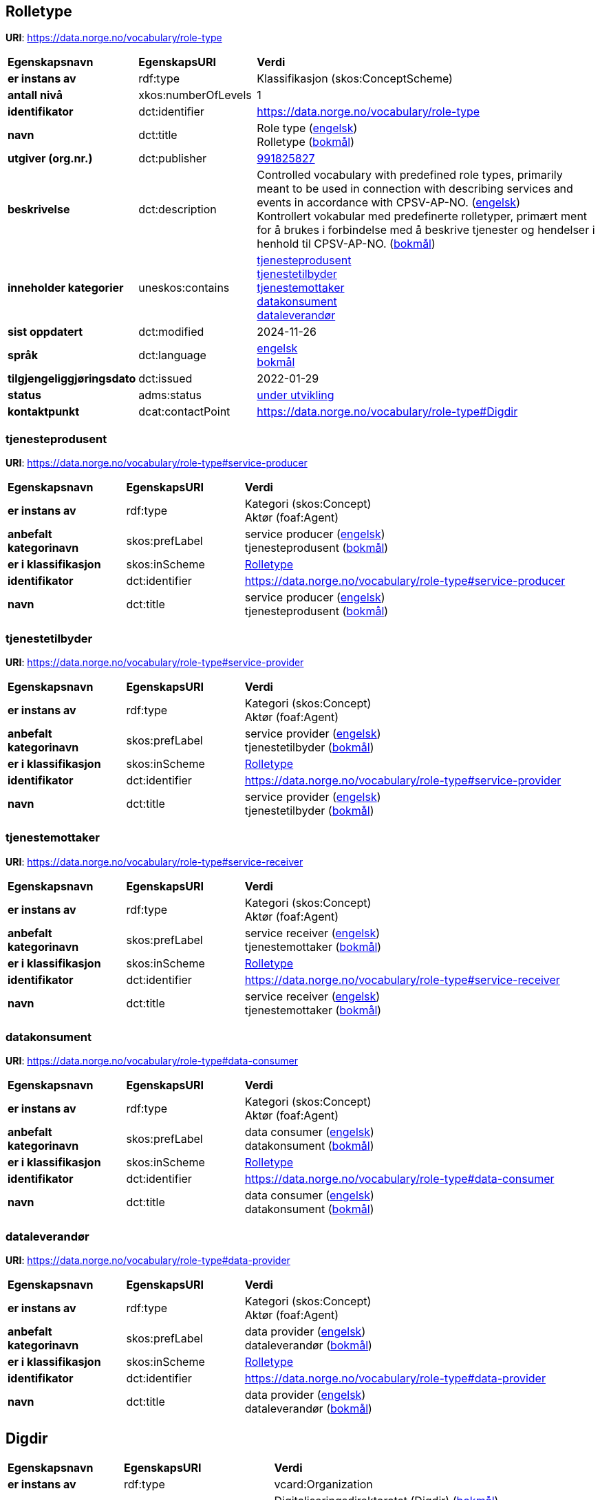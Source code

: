 // Asciidoc file auto-generated by "(Digdir) Excel2Turtle/Html v.3"

== Rolletype

*URI*: https://data.norge.no/vocabulary/role-type

[cols="20s,20d,60d"]
|===
| Egenskapsnavn | *EgenskapsURI* | *Verdi*
| er instans av | rdf:type | Klassifikasjon (skos:ConceptScheme)
| antall nivå | xkos:numberOfLevels |  1
| identifikator | dct:identifier | https://data.norge.no/vocabulary/role-type
| navn | dct:title |  Role type (http://publications.europa.eu/resource/authority/language/ENG[engelsk]) + 
 Rolletype (http://publications.europa.eu/resource/authority/language/NOB[bokmål])
| utgiver (org.nr.) | dct:publisher | https://organization-catalog.fellesdatakatalog.digdir.no/organizations/991825827[991825827]
| beskrivelse | dct:description |  Controlled vocabulary with predefined role types, primarily meant to be used in connection with describing services and events in accordance with CPSV-AP-NO. (http://publications.europa.eu/resource/authority/language/ENG[engelsk]) + 
 Kontrollert vokabular med predefinerte rolletyper, primært ment for å brukes i forbindelse med å beskrive tjenester og hendelser i henhold til CPSV-AP-NO. (http://publications.europa.eu/resource/authority/language/NOB[bokmål])
| inneholder kategorier | uneskos:contains | https://data.norge.no/vocabulary/role-type#service-producer[tjenesteprodusent] + 
https://data.norge.no/vocabulary/role-type#service-provider[tjenestetilbyder] + 
https://data.norge.no/vocabulary/role-type#service-receiver[tjenestemottaker] + 
https://data.norge.no/vocabulary/role-type#data-consumer[datakonsument] + 
https://data.norge.no/vocabulary/role-type#data-provider[dataleverandør]
| sist oppdatert | dct:modified |  2024-11-26
| språk | dct:language | http://publications.europa.eu/resource/authority/language/ENG[engelsk] + 
http://publications.europa.eu/resource/authority/language/NOB[bokmål]
| tilgjengeliggjøringsdato | dct:issued |  2022-01-29
| status | adms:status | http://publications.europa.eu/resource/authority/dataset-status/DEVELOP[under utvikling]
| kontaktpunkt | dcat:contactPoint | https://data.norge.no/vocabulary/role-type#Digdir
|===

=== tjenesteprodusent [[service-producer]]

*URI*: https://data.norge.no/vocabulary/role-type#service-producer

[cols="20s,20d,60d"]
|===
| Egenskapsnavn | *EgenskapsURI* | *Verdi*
| er instans av | rdf:type | Kategori (skos:Concept) + 
Aktør (foaf:Agent)
| anbefalt kategorinavn | skos:prefLabel |  service producer (http://publications.europa.eu/resource/authority/language/ENG[engelsk]) + 
 tjenesteprodusent (http://publications.europa.eu/resource/authority/language/NOB[bokmål])
| er i klassifikasjon | skos:inScheme | https://data.norge.no/vocabulary/role-type[Rolletype]
| identifikator | dct:identifier | https://data.norge.no/vocabulary/role-type#service-producer
| navn | dct:title |  service producer (http://publications.europa.eu/resource/authority/language/ENG[engelsk]) + 
 tjenesteprodusent (http://publications.europa.eu/resource/authority/language/NOB[bokmål])
|===

=== tjenestetilbyder [[service-provider]]

*URI*: https://data.norge.no/vocabulary/role-type#service-provider

[cols="20s,20d,60d"]
|===
| Egenskapsnavn | *EgenskapsURI* | *Verdi*
| er instans av | rdf:type | Kategori (skos:Concept) + 
Aktør (foaf:Agent)
| anbefalt kategorinavn | skos:prefLabel |  service provider (http://publications.europa.eu/resource/authority/language/ENG[engelsk]) + 
 tjenestetilbyder (http://publications.europa.eu/resource/authority/language/NOB[bokmål])
| er i klassifikasjon | skos:inScheme | https://data.norge.no/vocabulary/role-type[Rolletype]
| identifikator | dct:identifier | https://data.norge.no/vocabulary/role-type#service-provider
| navn | dct:title |  service provider (http://publications.europa.eu/resource/authority/language/ENG[engelsk]) + 
 tjenestetilbyder (http://publications.europa.eu/resource/authority/language/NOB[bokmål])
|===

=== tjenestemottaker [[service-receiver]]

*URI*: https://data.norge.no/vocabulary/role-type#service-receiver

[cols="20s,20d,60d"]
|===
| Egenskapsnavn | *EgenskapsURI* | *Verdi*
| er instans av | rdf:type | Kategori (skos:Concept) + 
Aktør (foaf:Agent)
| anbefalt kategorinavn | skos:prefLabel |  service receiver (http://publications.europa.eu/resource/authority/language/ENG[engelsk]) + 
 tjenestemottaker (http://publications.europa.eu/resource/authority/language/NOB[bokmål])
| er i klassifikasjon | skos:inScheme | https://data.norge.no/vocabulary/role-type[Rolletype]
| identifikator | dct:identifier | https://data.norge.no/vocabulary/role-type#service-receiver
| navn | dct:title |  service receiver (http://publications.europa.eu/resource/authority/language/ENG[engelsk]) + 
 tjenestemottaker (http://publications.europa.eu/resource/authority/language/NOB[bokmål])
|===

=== datakonsument [[data-consumer]]

*URI*: https://data.norge.no/vocabulary/role-type#data-consumer

[cols="20s,20d,60d"]
|===
| Egenskapsnavn | *EgenskapsURI* | *Verdi*
| er instans av | rdf:type | Kategori (skos:Concept) + 
Aktør (foaf:Agent)
| anbefalt kategorinavn | skos:prefLabel |  data consumer (http://publications.europa.eu/resource/authority/language/ENG[engelsk]) + 
 datakonsument (http://publications.europa.eu/resource/authority/language/NOB[bokmål])
| er i klassifikasjon | skos:inScheme | https://data.norge.no/vocabulary/role-type[Rolletype]
| identifikator | dct:identifier | https://data.norge.no/vocabulary/role-type#data-consumer
| navn | dct:title |  data consumer (http://publications.europa.eu/resource/authority/language/ENG[engelsk]) + 
 datakonsument (http://publications.europa.eu/resource/authority/language/NOB[bokmål])
|===

=== dataleverandør [[data-provider]]

*URI*: https://data.norge.no/vocabulary/role-type#data-provider

[cols="20s,20d,60d"]
|===
| Egenskapsnavn | *EgenskapsURI* | *Verdi*
| er instans av | rdf:type | Kategori (skos:Concept) + 
Aktør (foaf:Agent)
| anbefalt kategorinavn | skos:prefLabel |  data provider (http://publications.europa.eu/resource/authority/language/ENG[engelsk]) + 
 dataleverandør (http://publications.europa.eu/resource/authority/language/NOB[bokmål])
| er i klassifikasjon | skos:inScheme | https://data.norge.no/vocabulary/role-type[Rolletype]
| identifikator | dct:identifier | https://data.norge.no/vocabulary/role-type#data-provider
| navn | dct:title |  data provider (http://publications.europa.eu/resource/authority/language/ENG[engelsk]) + 
 dataleverandør (http://publications.europa.eu/resource/authority/language/NOB[bokmål])
|===

== Digdir [[Digdir]]

[cols="20s,20d,60d"]
|===
| Egenskapsnavn | *EgenskapsURI* | *Verdi*
| er instans av | rdf:type | vcard:Organization
| organisasjonsnavn | vcard:hasOrganizationName |  Digitaliseringsdirektoratet (Digdir) (http://publications.europa.eu/resource/authority/language/NOB[bokmål]) + 
 Norwegian Digitalisation Agency (Digdir) (http://publications.europa.eu/resource/authority/language/ENG[engelsk])
| e-postadresse | vcard:hasEmail |  informasjonsforvaltning@digdir.no
|===

== Navnerom [[Namespace]]

[cols="30s,70d"]
|===
| Prefiks | *URI*
| adms | http://www.w3.org/ns/adms#
| dcat | http://www.w3.org/ns/dcat#
| dct | http://purl.org/dc/terms/
| foaf | http://xmlns.com/foaf/0.1/
| rdf | http://www.w3.org/1999/02/22-rdf-syntax-ns#
| skos | http://www.w3.org/2004/02/skos/core#
| uneskos | http://purl.org/umu/uneskos#
| vcard | http://www.w3.org/2006/vcard/ns#
| xkos | http://rdf-vocabulary.ddialliance.org/xkos#
| xsd | http://www.w3.org/2001/XMLSchema#
|===

// End of the file, 2024-11-26 15:28:11